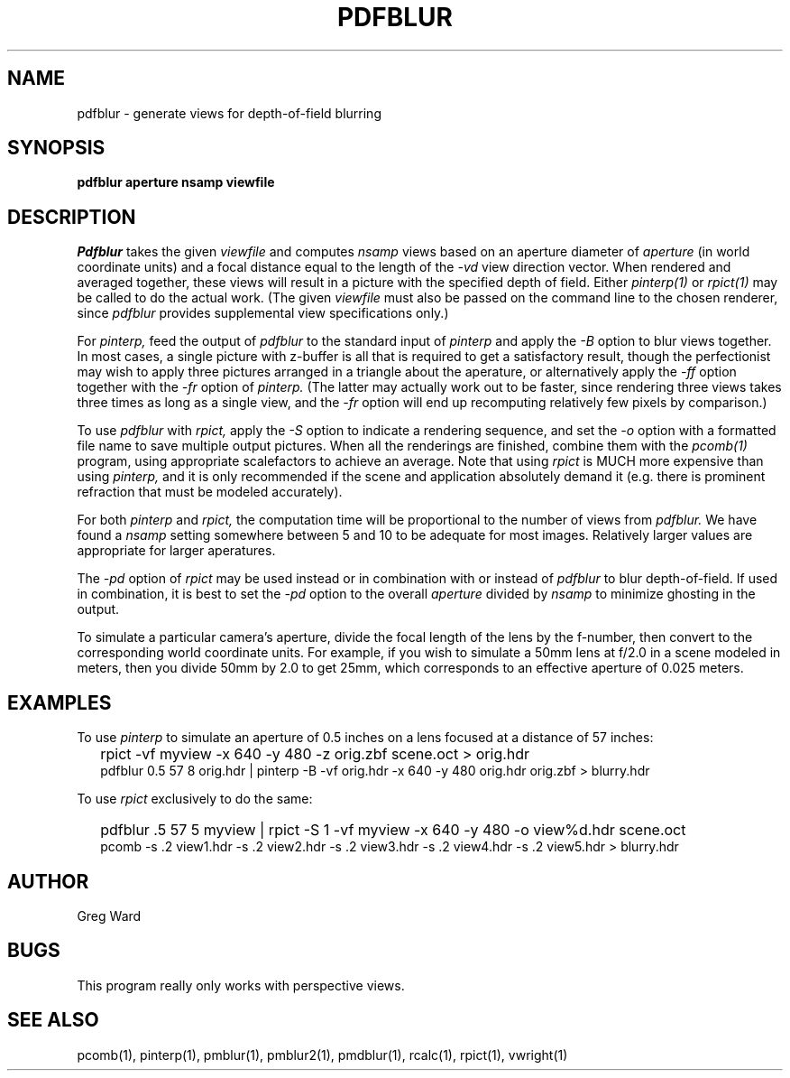 .\" RCSid "$Id: pdfblur.1,v 1.8 2012/10/05 00:59:38 greg Exp $"
.TH PDFBLUR 1 1/24/96 RADIANCE
.SH NAME
pdfblur - generate views for depth-of-field blurring
.SH SYNOPSIS
.B pdfblur
.B aperture
.B nsamp
.B viewfile
.SH DESCRIPTION
.I Pdfblur
takes the given
.I viewfile
and computes
.I nsamp
views based on an aperture diameter of
.I aperture
(in world coordinate units) and a focal distance equal to the length of the
.I \-vd
view direction vector.
When rendered and averaged together, these views will result in
a picture with the specified depth of field.
Either
.I pinterp(1)
or
.I rpict(1)
may be called to do the actual work.
(The given
.I viewfile
must also be passed on the command line to the chosen renderer, since
.I pdfblur
provides supplemental view specifications only.)\0
.PP
For
.I pinterp,
feed the output of
.I pdfblur
to the standard input of
.I pinterp
and apply the
.I \-B
option to blur views together.
In most cases, a single picture with z-buffer is all that is required
to get a satisfactory result, though the perfectionist may wish to
apply three pictures arranged in a triangle about the aperature, or
alternatively apply the
.I \-ff
option together with the
.I \-fr
option of
.I pinterp.
(The latter may actually work out to be faster, since rendering
three views takes three times as long as a single view, and the
.I \-fr
option will end up recomputing relatively few pixels by
comparison.)\0
.PP
To use
.I pdfblur
with
.I rpict,
apply the
.I \-S
option to indicate a rendering sequence, and set the
.I \-o
option with a formatted file name to save multiple output
pictures.
When all the renderings are finished, combine them with the
.I pcomb(1)
program, using appropriate scalefactors to achieve an average.
Note that using
.I rpict
is MUCH more expensive than using
.I pinterp,
and it is only recommended if the scene and application
absolutely demand it (e.g. there is prominent refraction that
must be modeled accurately).
.PP
For both
.I pinterp
and
.I rpict,
the computation time will be proportional to the number of views from
.I pdfblur.
We have found a
.I nsamp
setting somewhere between 5 and 10 to be adequate for most images.
Relatively larger values are appropriate for larger aperatures.
.PP
The
.I \-pd
option of
.I rpict
may be used instead or in combination with or instead of
.I pdfblur
to blur depth-of-field.
If used in combination,
it is best to set the
.I \-pd
option to the overall
.I aperture
divided by
.I nsamp
to minimize ghosting in the output.
.PP
To simulate a particular camera's aperture, divide the focal length of
the lens by the f-number, then convert to the corresponding
world coordinate units.
For example, if you wish to simulate a 50mm lens at f/2.0 in
a scene modeled in meters, then you divide 50mm by 2.0 to get 25mm,
which corresponds to an effective aperture of 0.025 meters.
.SH EXAMPLES
To use
.I pinterp
to simulate an aperture of 0.5 inches on a lens focused at a
distance of 57 inches:
.IP "" .2i
rpict \-vf myview \-x 640 \-y 480 \-z orig.zbf scene.oct > orig.hdr
.br
pdfblur 0.5 57 8 orig.hdr | pinterp \-B \-vf orig.hdr \-x 640 \-y 480
orig.hdr orig.zbf > blurry.hdr
.PP
To use
.I rpict
exclusively to do the same:
.IP "" .2i
pdfblur .5 57 5 myview | rpict \-S 1 \-vf myview \-x 640 \-y 480
\-o view%d.hdr scene.oct
.br
pcomb \-s .2 view1.hdr \-s .2 view2.hdr \-s .2 view3.hdr \-s .2
view4.hdr \-s .2 view5.hdr > blurry.hdr
.SH AUTHOR
Greg Ward
.SH BUGS
This program really only works with perspective views.
.SH "SEE ALSO"
pcomb(1), pinterp(1), pmblur(1), pmblur2(1),
pmdblur(1), rcalc(1), rpict(1), vwright(1)

